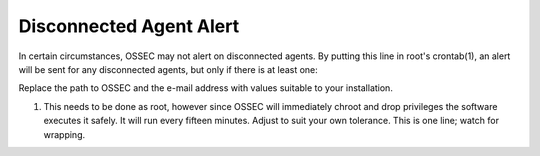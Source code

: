 Disconnected Agent Alert
------------------------

In certain circumstances, OSSEC may not alert on disconnected agents.  By putting this line in root's crontab(1), an alert will be sent for any disconnected agents, but only if there is at least one:

.. code-block:: console
  15,30,45,59 * * * * /var/ossec/bin/list_agents -n | grep -q "No agent available" || /var/ossec/bin/list_agents -n | mail -s "Disconnected OSSEC Agents" user@example.com

Replace the path to OSSEC and the e-mail address with values suitable to your installation.

(1) This needs to be done as root, however since OSSEC will immediately chroot and drop privileges the software executes it safely.  It will run every fifteen minutes.  Adjust to suit your own tolerance.  This is one line; watch for wrapping.



